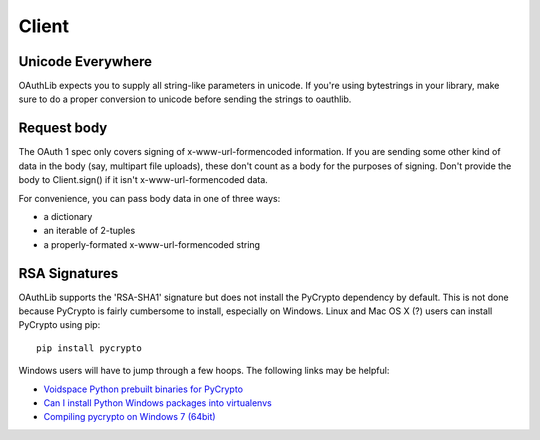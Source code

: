 ======
Client
======

Unicode Everywhere
------------------

OAuthLib expects you to supply all string-like parameters in unicode. If you're
using bytestrings in your library, make sure to do a proper conversion to unicode
before sending the strings to oauthlib.

Request body
------------

The OAuth 1 spec only covers signing of x-www-url-formencoded information. If
you are sending some other kind of data in the body (say, multipart file uploads),
these don't count as a body for the purposes of signing. Don't provide the body
to Client.sign() if it isn't x-www-url-formencoded data.

For convenience, you can pass body data in one of three ways:

* a dictionary
* an iterable of 2-tuples
* a properly-formated x-www-url-formencoded string

RSA Signatures
--------------

OAuthLib supports the 'RSA-SHA1' signature but does not install the PyCrypto dependency by default. This is not done because PyCrypto is fairly cumbersome to install, especially on Windows. Linux and Mac OS X (?) users can install PyCrypto using pip:: 

    pip install pycrypto

Windows users will have to jump through a few hoops. The following links may be helpful:

* `Voidspace Python prebuilt binaries for PyCrypto <http://www.voidspace.org.uk/python/modules.shtml#pycrypto>`_

* `Can I install Python Windows packages into virtualenvs <http://stackoverflow.com/questions/3271590/can-i-install-python-windows-packages-into-virtualenvs>`_

* `Compiling pycrypto on Windows 7 (64bit) <http://yorickdowne.wordpress.com/2010/12/22/compiling-pycrypto-on-win7-64/>`_
